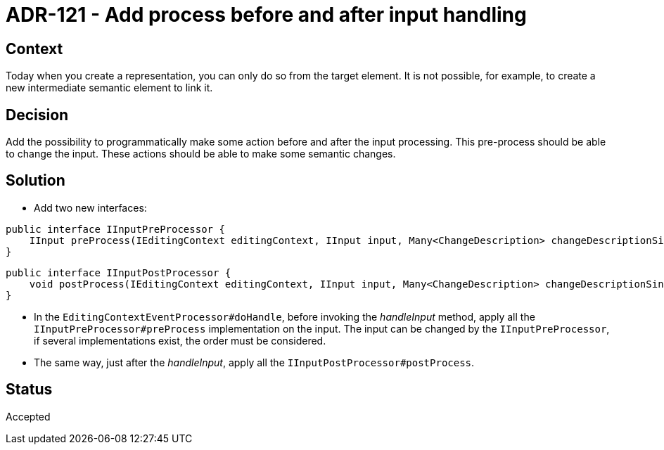 = ADR-121 - Add process before and after input handling

== Context

Today when you create a representation, you can only do so from the target element.
It is not possible, for example, to create a new intermediate semantic element to link it.

== Decision

Add the possibility to programmatically make some action before and after the input processing.
This pre-process should be able to change the input.
These actions should be able to make some semantic changes.

== Solution

* Add two new interfaces:

[source,java]
----
public interface IInputPreProcessor {
    IInput preProcess(IEditingContext editingContext, IInput input, Many<ChangeDescription> changeDescriptionSink);
}
----

[source,java]
----
public interface IInputPostProcessor {
    void postProcess(IEditingContext editingContext, IInput input, Many<ChangeDescription> changeDescriptionSink);
}
----

* In the `EditingContextEventProcessor#doHandle`, before invoking the _handleInput_ method, apply all the `IInputPreProcessor#preProcess` implementation on the input.
The input can be changed by the `IInputPreProcessor`, if several implementations exist, the order must be considered.

* The same way, just after the _handleInput_, apply all the `IInputPostProcessor#postProcess`.

== Status

Accepted
